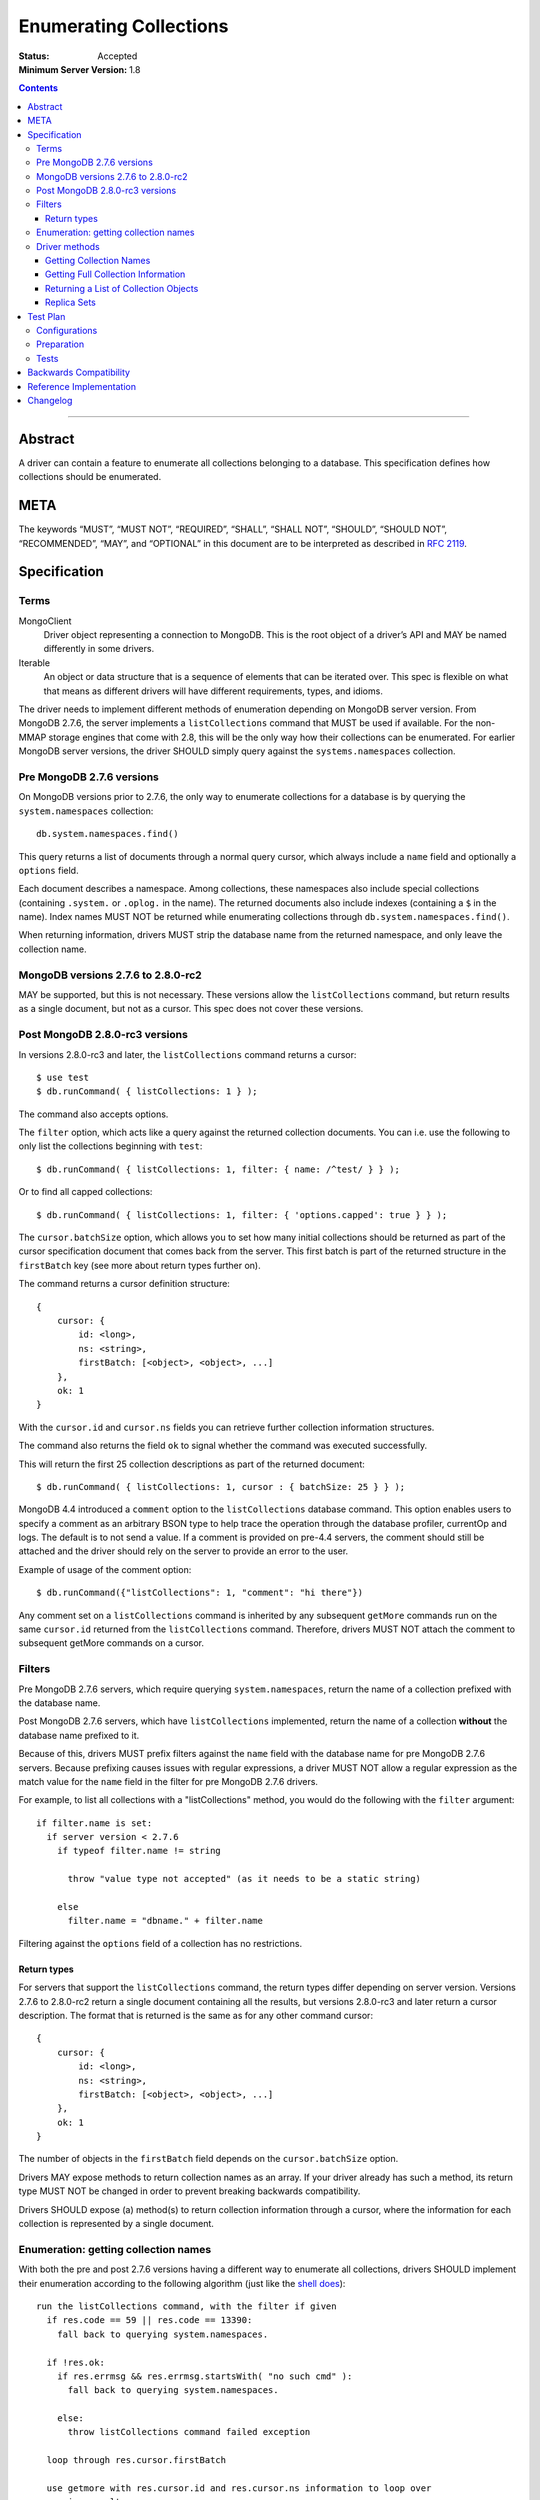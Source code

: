 .. role:: javascript(code)
  :language: javascript

=======================
Enumerating Collections
=======================

:Status: Accepted
:Minimum Server Version: 1.8

.. contents::

--------

Abstract
========

A driver can contain a feature to enumerate all collections belonging to a
database. This specification defines how collections should be enumerated.

META
====

The keywords “MUST”, “MUST NOT”, “REQUIRED”, “SHALL”, “SHALL NOT”, “SHOULD”,
“SHOULD NOT”, “RECOMMENDED”, “MAY”, and “OPTIONAL” in this document are to be
interpreted as described in `RFC 2119 <https://www.ietf.org/rfc/rfc2119.txt>`_.

Specification
=============

Terms
-----

MongoClient
   Driver object representing a connection to MongoDB. This is the root object
   of a driver’s API and MAY be named differently in some drivers.

Iterable
   An object or data structure that is a sequence of elements that can be
   iterated over. This spec is flexible on what that means as different drivers
   will have different requirements, types, and idioms.

The driver needs to implement different methods of enumeration depending on
MongoDB server version. From MongoDB 2.7.6, the server implements a
``listCollections`` command that MUST be used if available. For the non-MMAP
storage engines that come with 2.8, this will be the only way how their
collections can be enumerated. For earlier MongoDB server versions, the driver
SHOULD simply query against the ``systems.namespaces`` collection.


Pre MongoDB 2.7.6 versions
--------------------------

On MongoDB versions prior to 2.7.6, the only way to enumerate collections for
a database is by querying the ``system.namespaces`` collection::

    db.system.namespaces.find()

This query returns a list of documents through a normal query cursor, which
always include a ``name`` field and optionally a ``options`` field.

Each document describes a namespace. Among collections, these namespaces
also include special collections (containing ``.system.`` or ``.oplog.`` in the
name). The returned documents also include indexes (containing a ``$`` in the
name). Index names MUST NOT be returned while enumerating collections through
``db.system.namespaces.find()``.

When returning information, drivers MUST strip the database name from the
returned namespace, and only leave the collection name.

MongoDB versions 2.7.6 to 2.8.0-rc2
-----------------------------------

MAY be supported, but this is not necessary. These versions allow the
``listCollections`` command, but return results as a single document, but not
as a cursor. This spec does not cover these versions.

Post MongoDB 2.8.0-rc3 versions
-------------------------------

In versions 2.8.0-rc3 and later, the ``listCollections`` command returns a
cursor::

    $ use test
    $ db.runCommand( { listCollections: 1 } );

The command also accepts options.

The ``filter`` option, which acts like a query against the returned collection
documents. You can i.e. use the following to only list the collections
beginning with ``test``::

    $ db.runCommand( { listCollections: 1, filter: { name: /^test/ } } );

Or to find all capped collections::

    $ db.runCommand( { listCollections: 1, filter: { 'options.capped': true } } );

The ``cursor.batchSize`` option, which allows you to set how many initial
collections should be returned as part of the cursor specification document
that comes back from the server. This first batch is part of the returned
structure in the ``firstBatch`` key (see more about return types further on).

The command returns a cursor definition structure::

    {
        cursor: {
            id: <long>,
            ns: <string>,
            firstBatch: [<object>, <object>, ...]
        },
        ok: 1
    }

With the ``cursor.id`` and ``cursor.ns`` fields you can retrieve further
collection information structures.

The command also returns the field ``ok`` to
signal whether the command was executed successfully.

This will return the first 25 collection descriptions as part of the returned
document::

    $ db.runCommand( { listCollections: 1, cursor : { batchSize: 25 } } );

MongoDB 4.4 introduced a ``comment``  option to the ``listCollections``
database command. This option enables users to specify a comment as an arbitrary
BSON type to help trace the operation through the database profiler, currentOp
and logs. The default is to not send a value.  If a comment is provided on pre-4.4 
servers, the comment should still be attached and the driver should rely on the server 
to provide an error to the user.

Example of usage of the comment option::

    $ db.runCommand({"listCollections": 1, "comment": "hi there"})

Any comment set on a ``listCollections`` command is inherited by any subsequent
``getMore`` commands run on the same ``cursor.id`` returned from the
``listCollections`` command. Therefore, drivers MUST NOT attach the comment
to subsequent getMore commands on a cursor.

Filters
-------

Pre MongoDB 2.7.6 servers, which require querying ``system.namespaces``,
return the name of a collection prefixed with the database name.

Post MongoDB 2.7.6 servers, which have ``listCollections`` implemented,
return the name of a collection **without** the database name prefixed to it.

Because of this, drivers MUST prefix filters against the ``name`` field with
the database name for pre MongoDB 2.7.6 servers. Because prefixing causes
issues with regular expressions, a driver MUST NOT allow a regular expression
as the match value for the ``name`` field in the filter for pre MongoDB
2.7.6 drivers.

For example, to list all collections with a "listCollections" method, you
would do the following with the ``filter`` argument::

  if filter.name is set:
    if server version < 2.7.6
      if typeof filter.name != string

        throw "value type not accepted" (as it needs to be a static string)

      else
        filter.name = "dbname." + filter.name

Filtering against the ``options`` field of a collection has no
restrictions.

Return types
~~~~~~~~~~~~

For servers that support the ``listCollections`` command, the return types
differ depending on server version. Versions 2.7.6 to 2.8.0-rc2 return a single
document containing all the results, but versions 2.8.0-rc3 and later return a
cursor description. The format that is returned is the same as for any other command cursor::

    {
        cursor: {
            id: <long>,
            ns: <string>,
            firstBatch: [<object>, <object>, ...]
        },
        ok: 1
    }

The number of objects in the ``firstBatch`` field depends on the
``cursor.batchSize`` option.


Drivers MAY expose methods to return collection names as an array. If your
driver already has such a method, its return type MUST NOT be changed in order
to prevent breaking backwards compatibility.

Drivers SHOULD expose (a) method(s) to return collection information through a
cursor, where the information for each collection is represented by a single
document.


Enumeration: getting collection names
-------------------------------------

With both the pre and post 2.7.6 versions having a different way to enumerate
all collections, drivers SHOULD implement their enumeration according to the
following algorithm (just like the
`shell does <https://github.com/mongodb/mongo/blob/f32ba54f971c045fb589fe4c3a37da77dc486cee/src/mongo/shell/db.js#L550>`_)::

  run the listCollections command, with the filter if given
    if res.code == 59 || res.code == 13390:
      fall back to querying system.namespaces.

    if !res.ok:
      if res.errmsg && res.errmsg.startsWith( "no such cmd" ):
        fall back to querying system.namespaces.

      else:
        throw listCollections command failed exception

    loop through res.cursor.firstBatch

    use getmore with res.cursor.id and res.cursor.ns information to loop over
    remaing results

If you need to fall back to querying ``system.namespaces``, then you need to
filter out all return documents that contain a ``$`` in the ``name`` field.

When falling back to querying ``system.namespaces`` you will also need to filter
out all the documents that contain ``".oplog.$"`` as this collection is used for
legacy replication within the local database.

Alternatively, and if a driver already implements checking MongoDB versions, a
driver MAY alternatively implement it as::

  if server version >= 2.7.6
    run the listCollections command, with the filter if given
      if res.code == 59 || res.code == 13390:
        throw listCollections command failed exception

      if res.errmsg && res.errmsg.startsWith( "no such cmd" ):
        throw listCollections command failed exception

    loop through res.cursor.firstBatch

    use getmore with res.cursor.id and res.cursor.ns information to loop over
    remaing results

  else
    fall back to querying system.namespaces.

Driver methods
--------------

Drivers SHOULD use the method name ``listCollections`` for a method that
returns all collections with a cursor return type. Drivers MAY use an idiomatic
variant that fits the language the driver is for.

If a driver already has a method to perform one of the listed tasks,
there is no need to change it. Do not break backwards compatibility when
adding new methods.

All methods:

- SHOULD be on the database object.
- MUST allow a filter to be passed to include only requested collections.
- MAY allow the ``cursor.batchSize`` option to be passed.
- SHOULD allow the ``comment`` option to be passed.
- MUST use the *same* return type (ie, array or cursor) whether either a
  pre-2.7.6 server, a post-2.7.6 or a post-2.8.0-rc3 server is being used.
- MUST apply timeouts per the `Client Side Operations Timeout
  <./client-side-operations-timeout/client-side-operations-timeout.md>`__
  specification.

All methods that return cursors MUST support the timeout options documented
in `Client Side Operations Timeout: Cursors
<./client-side-operations-timeout/client-side-operations-timeout.md#cursors>`__.

Getting Collection Names
~~~~~~~~~~~~~~~~~~~~~~~~

Drivers MAY implement a MongoClient method that returns an Iterable of strings,
where each string corresponds to a collection name. This method SHOULD be named
``listCollectionNames``.

MongoDB 4.0 introduced a ``nameOnly`` boolean option to the ``listCollections``
database command, which limits the command result to only include collection
names. NOTE: ``nameOnly`` is applied before any filter is applied.

Example return::

    [
        "me",
        "oplog.rs",
        "replset.minvalid",
        "startup_log",
        "system.indexes",
        "system.replset"
    ]


Server version between 2.7.6 (inclusive) and 4.0 (exclusive) do not support
the ``nameOnly`` option for the ``listCollections`` command and will ignore it
without raising an error. Therefore, drivers MUST always specify the ``nameOnly``
option when they only intend to access collection names from the ``listCollections``
command result, except drivers MUST NOT set ``nameOnly`` if a filter
specifies any keys other than ``name``.

MongoDB 4.0 also added an ``authorizedCollections`` boolean option to the ``listCollections``
command, which can be used to limit the command result to only include collections
the user is authorized to use. Drivers MAY allow users to set the ``authorizedCollections``
option on the ``listCollectionNames`` method.

Getting Full Collection Information
~~~~~~~~~~~~~~~~~~~~~~~~~~~~~~~~~~~

Drivers MAY implement a method to return the full ``name/options`` pairs that
are returned from both ``listCollections`` (in the ``res.cursor.firstBatch``
field, and subsequent retrieved documents through getmore on the cursor
constructed from ``res.cursor.ns`` and ``res.cursor.id``), and the query
result for ``system.namespaces``.

The returned result for each variant MUST be equivalent, and each collection
that is returned MUST use the field names ``name`` and ``options``.

In MongoDB 4.4, the ``ns`` field was removed from the index specifications, so
the index specification included in the ``idIndex`` field of the collection
information will no longer contain an ``ns`` field.

- For drivers that report those index specifications in the form of documents or
  dictionaries, no special handling is necessary, but any documentation of the
  contents of the documents/dictionaries MUST indicate that the ``ns`` field
  will no longer be present in MongoDB 4.4+. If the contents of the
  documents/dictionaries are undocumented, then no special mention of the ``ns``
  field is necessary.
- For drivers that report those index specifications in the form of statically
  defined models, the driver MUST manually populate the ``ns`` field of the
  models with the appropriate namespace if the server does not report it in the
  ``listCollections`` command response. The ``ns`` field is not required to be a
  part of the models, however.

Example return (a cursor which returns documents, not a simple array)::

    {
        "name" : "me", "options" : { "flags" : 1 }
    },
    {
        "name" : "oplog.rs", "options" : { "capped" : true, "size" : 10485760, "autoIndexId" : false }
    },
    {
        "name" : "replset.minvalid", "options" : { "flags" : 1 }
    },
    {
        "name" : "startup_log", "options" : { "capped" : true, "size" : 10485760 }
    },
    {
        "name" : "system.indexes", "options" : { }
    },
    {
        "name" : "system.replset", "options" : { "flags" : 1 }
    }

When returning this information as a cursor, a driver SHOULD use the
method name ``listCollections`` or an idiomatic variant.

Drivers MAY allow the ``nameOnly`` and ``authorizedCollections`` options
to be passed when executing the ``listCollections`` command for this method.

Returning a List of Collection Objects
~~~~~~~~~~~~~~~~~~~~~~~~~~~~~~~~~~~~~~

Drivers MAY implement a method that returns a collection object for each
returned collection, if the driver has such a concept. This method MAY be named
``listMongoCollections``.

Example return (in PHP, but abbreviated)::

    array(6) {
      [0] => class MongoCollection#6 { }
      [1] => class MongoCollection#7 { }
      [2] => class MongoCollection#8 { }
      [3] => class MongoCollection#9 { }
      [4] => class MongoCollection#10 { }
      [5] => class MongoCollection#11 { }
    }

Drivers MUST specify true for the ``nameOnly`` option when executing the
``listCollections`` command for this method, except drivers MUST NOT set
``nameOnly`` if a filter specifies any keys other than ``name``.

Drivers MAY allow the ``authorizedCollections`` option to be passed when
executing the ``listCollections`` command for this method

Replica Sets
~~~~~~~~~~~~

- ``listCollections`` can be run on a secondary node.
- Querying ``system.indexes`` on a secondary node requires secondaryOk to be set.
- Drivers MUST run ``listCollections`` on the primary node when in a replica set
  topology, unless directly connected to a secondary node in Single topology.


Test Plan
=========

Configurations
--------------

- standalone node
- replica set primary node
- replica set secondary node
- mongos node

Preparation
-----------

For each of the configurations:

- Create a (new) database
- Create a collection and a capped collection
- Create an index on each of the two collections
- Insert at least one document in each of the two collections

Tests
-----

- Run the driver's method that returns a list of collection names (e.g.
  ``listCollectionNames()``):

  - verify that *all* collection names are represented in the result
  - verify that there are no duplicate collection names
  - there are no returned collections that do not exist
  - there are no returned collections containing an '$'

- Run the driver's method that returns a list of collection names (e.g.
  ``listCollectionNames()``), pass a filter of ``{ 'options.capped': true }``,
  and:

  - verify that *only* names of capped collections are represented in the result
  - verify that there are no duplicate collection names
  - there are no returned collections that do not exist
  - there are no returned collections containing an '$'


Backwards Compatibility
=======================

There should be no backwards compatibility concerns. This SPEC merely deals
with how to enumerate collections in future versions of MongoDB.


Reference Implementation
========================

The shell implements the first algorithm for falling back if the
``listCollections`` command does not exist
(`<https://github.com/mongodb/mongo/blob/f32ba54f971c045fb589fe4c3a37da77dc486cee/src/mongo/shell/db.js#L550>`_).


Changelog
=========

:2022-10-05: Remove spec front matter and reformat changelog.
:2022-09-15: Clarify the behavior of ``comment`` on pre-4.4 servers.
:2022-02-01: Add ``comment`` option to ``listCollections`` command.
:2022-01-20: Require that timeouts be applied per the client-side operations
             timeout spec.
:2021-12-17: Support ``authorizedCollections`` option in ``listCollections``
             command.
:2021-04-22: Update to use secondaryOk.
:2020-03-18: MongoDB 4.4 no longer includes ``ns`` field in ``idIndex`` field
             for ``listCollections`` responses.
:2019-03-21: The method that returns a list of collection names should be named
             ``listCollectionNames``. The method that returns a list of
             collection objects may be named ``listMongoCollections``.
:2018-07-03: Clarify that ``nameOnly`` must not be used with filters other than
             ``name``.
:2018-05-18: Support ``nameOnly`` option in ``listCollections`` command.
:2017-09-27: Clarify reason for filtering collection names containing '$'.
:2015-01-14: Clarify trimming of database name. Put preferred method name for
             listing collections with a cursor as return value.
:2014-12-18: Update with the server change to return a cursor for
             ``listCollections``.
